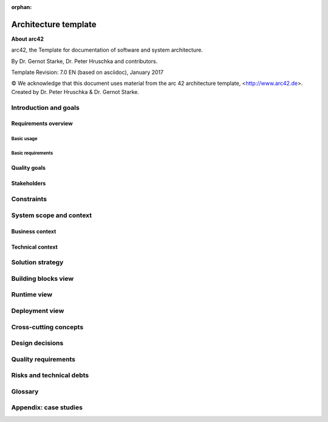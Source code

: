 :orphan:

.. _arch-template:

Architecture template
=====================

**About arc42**

arc42, the Template for documentation of software and system
architecture.

By Dr. Gernot Starke, Dr. Peter Hruschka and contributors.

Template Revision: 7.0 EN (based on asciidoc), January 2017

© We acknowledge that this document uses material from the arc 42
architecture template, <http://www.arc42.de>. Created by Dr. Peter
Hruschka & Dr. Gernot Starke.

Introduction and goals
----------------------

Requirements overview
^^^^^^^^^^^^^^^^^^^^^

Basic usage
"""""""""""

Basic requirements
""""""""""""""""""

Quality goals
^^^^^^^^^^^^^

Stakeholders
^^^^^^^^^^^^

Constraints
-----------

System scope and context
------------------------

Business context
^^^^^^^^^^^^^^^^

Technical context
^^^^^^^^^^^^^^^^^

Solution strategy
-----------------

Building blocks view
--------------------

Runtime view
------------

Deployment view
---------------

Cross-cutting concepts
----------------------

Design decisions
----------------

Quality requirements
--------------------

Risks and technical debts
-------------------------

Glossary
--------

Appendix: case studies
-----------------------

